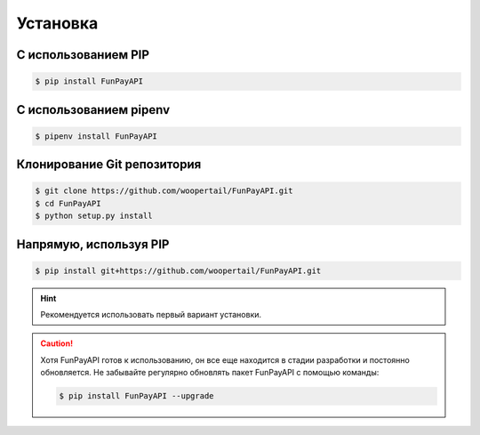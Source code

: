 =========
Установка
=========

.. meta::
   :description: Установка FunPayAPI
   :keywords: funpay, funpayapi, fpapi, docs, documentation, guide, установка, install


С использованием PIP
--------------------
.. code-block:: bash

    $ pip install FunPayAPI

С использованием pipenv
-----------------------
.. code-block:: bash

    $ pipenv install FunPayAPI

Клонирование Git репозитория
----------------------------
.. code-block:: bash

    $ git clone https://github.com/woopertail/FunPayAPI.git
    $ cd FunPayAPI
    $ python setup.py install

Напрямую, используя PIP
-----------------------
.. code-block:: bash

    $ pip install git+https://github.com/woopertail/FunPayAPI.git


.. Hint::

    Рекомендуется использовать первый вариант установки.

.. Caution::

    Хотя FunPayAPI готов к использованию, он все еще находится в стадии разработки и постоянно обновляется. Не забывайте регулярно обновлять пакет FunPayAPI с помощью команды:

    .. code-block:: bash

        $ pip install FunPayAPI --upgrade


